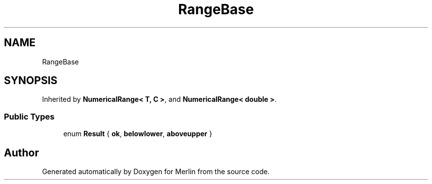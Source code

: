 .TH "RangeBase" 3 "Fri Aug 4 2017" "Version 5.02" "Merlin" \" -*- nroff -*-
.ad l
.nh
.SH NAME
RangeBase
.SH SYNOPSIS
.br
.PP
.PP
Inherited by \fBNumericalRange< T, C >\fP, and \fBNumericalRange< double >\fP\&.
.SS "Public Types"

.in +1c
.ti -1c
.RI "enum \fBResult\fP { \fBok\fP, \fBbelowlower\fP, \fBaboveupper\fP }"
.br
.in -1c

.SH "Author"
.PP 
Generated automatically by Doxygen for Merlin from the source code\&.
